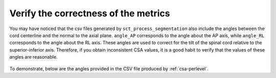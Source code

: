 .. _verify-correctness:

Verify the correctness of the metrics
****************************************

You may have noticed that the csv files generated by ``sct_process_segmentation`` also include the angles between the cord centerline and the normal to the axial plane. ``angle_AP`` corresponds to the angle about the AP axis, while ``angle_RL`` corresponds to the angle about the RL axis. These angles are used to correct for the tilt of the spinal cord relative to the superior-inferior axis. Therefore, if you obtain inconsistent CSA values, it is a good habit to verify that the values of these angles are reasonable.

.. figure:: https://raw.githubusercontent.com/spinalcordtoolbox/doc-figures/master/shape-metric-computation/csa-angles.png
   :align: center
   :figwidth: 80%

To demonstrate, below are the angles provided in the CSV file produced by :ref:`csa-perlevel`.

.. csv-table:: AP and RL angles produced in ``csa_perlevel.csv``
   :file: angle-ap-rl.csv
   :header-rows: 1